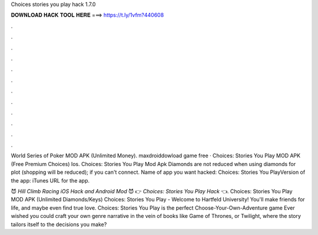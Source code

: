 Choices stories you play hack 1.7.0



𝐃𝐎𝐖𝐍𝐋𝐎𝐀𝐃 𝐇𝐀𝐂𝐊 𝐓𝐎𝐎𝐋 𝐇𝐄𝐑𝐄 ===> https://t.ly/1vfm?440608



.



.



.



.



.



.



.



.



.



.



.



.

World Series of Poker MOD APK (Unlimited Money). maxdroiddowload game free · Choices: Stories You Play MOD APK (Free Premium Choices) Ios. Choices: Stories You Play Mod Apk Diamonds are not reduced when using diamonds for plot (shopping will be reduced); if you can't connect. Name of app you want hacked: Choices: Stories You PlayVersion of the app: iTunes URL for the app.

😈 *Hill Climb Racing iOS Hack and Android Mod* 😈 👉 *Choices: Stories You Play Hack* 👈. Choices: Stories You Play MOD APK (Unlimited Diamonds/Keys) Choices: Stories You Play - Welcome to Hartfeld University! You'll make friends for life, and maybe even find true love. Choices: Stories You Play is the perfect Choose-Your-Own-Adventure game Ever wished you could craft your own genre narrative in the vein of books like Game of Thrones, or Twilight, where the story tailors itself to the decisions you make?
